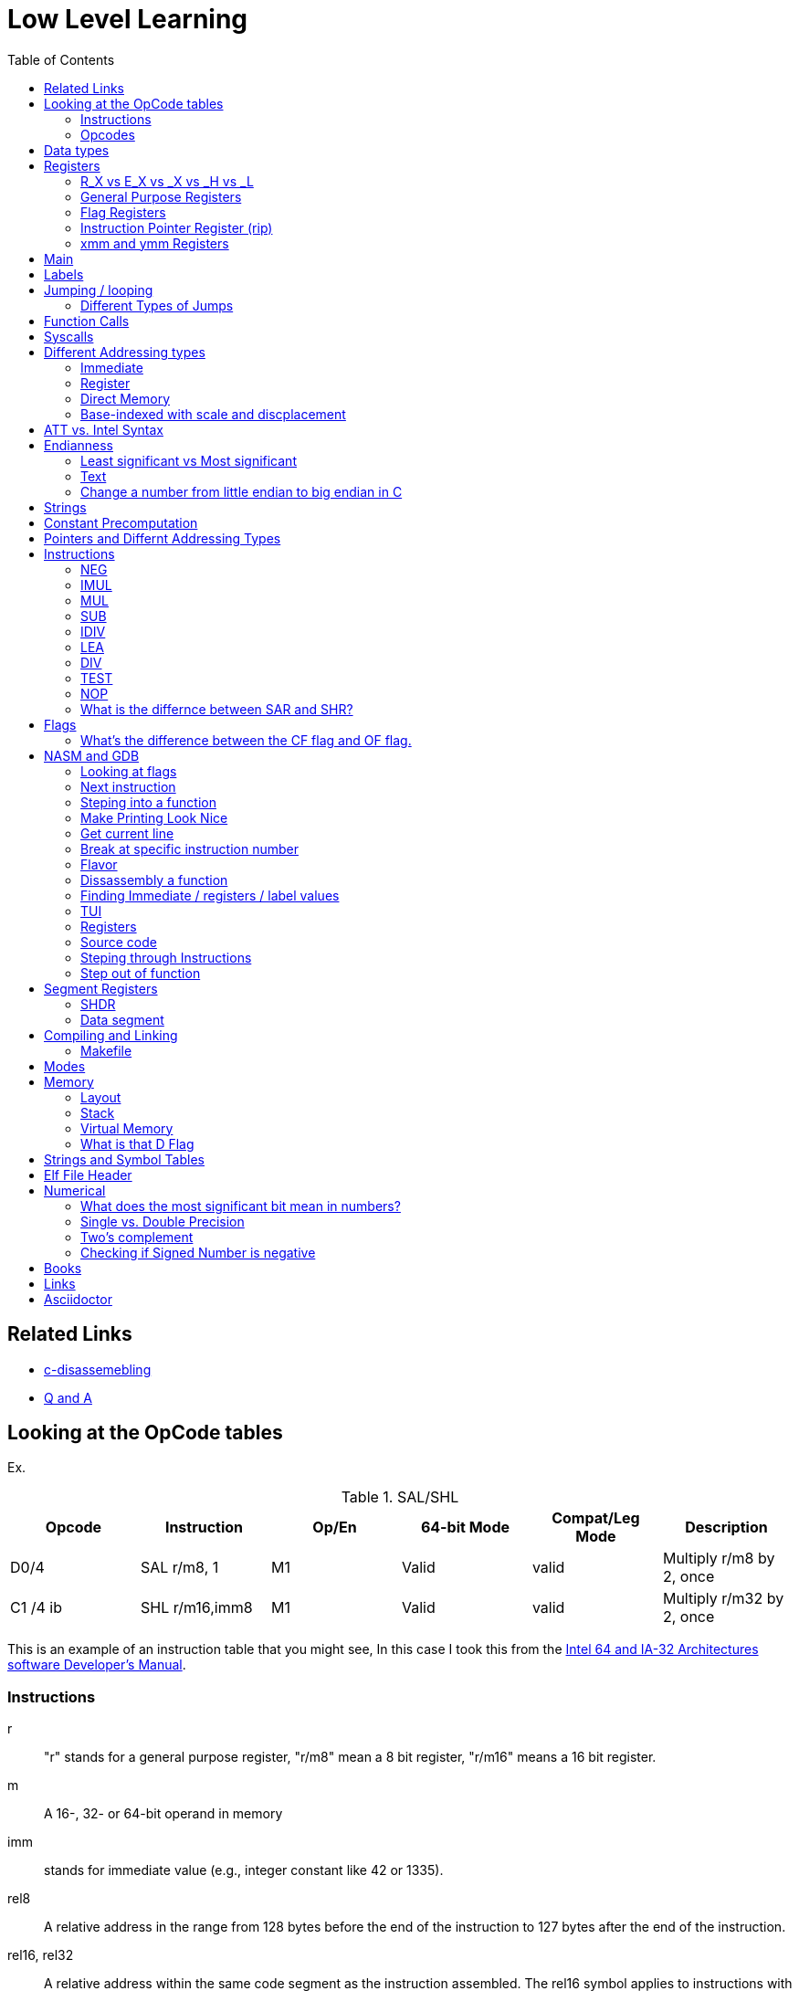 = Low Level Learning
:docinfo: shared
:source-highlighter: pygments
:pygments-style: monokai
:icons: font
:stem:
:toc: left

== Related Links
- https://html-preview.github.io/?url=https://github.com/A-Larsen/beginning_low_level_learning/blob/main/docs/c-disassembling.html[c-disassemebling]
- https://html-preview.github.io/?url=https://github.com/A-Larsen/beginning_low_level_learning/blob/main/docs/Q-and-A.html[Q and A]

== Looking at the OpCode tables

Ex.


.SAL/SHL
[%header cols="1,1,1,1,1,4"]
|===
| Opcode   | Instruction      | Op/En | 64-bit Mode | Compat/Leg Mode | Description

| D0/4     | SAL r/m8, 1      | M1    | Valid       | valid           | Multiply r/m8 by 2, once

| C1 /4 ib | SHL r/m16,imm8   | M1    | Valid       | valid           | Multiply r/m32 by 2, once
|===


This is an example of an instruction table that you might see, In this case I
took this from the
https://www.intel.com/content/www/us/en/developer/articles/technical/intel-sdm.html[Intel 64 and IA-32 Architectures software Developer's Manual].

=== Instructions
r::
    "r" stands for a general purpose register, "r/m8" mean a 8 bit register,
    "r/m16" means a 16 bit register.

m::
    A 16-, 32- or 64-bit operand in memory

imm::
    stands for immediate value (e.g., integer constant like 42 or 1335).

rel8::
    A relative address in the range from 128 bytes before the end of the
    instruction to 127 bytes after the end of the instruction.

rel16, rel32::
    A relative address within the same code segment as the instruction
    assembled. The rel16 symbol applies to instructions with an operand-size
    attribute of 16 bits; the rel32 symbol applies to instructions with an
    operand-size attribute of 32 bits

=== Opcodes
REX.W::
    Indicates the use of a REX prefix that affects operand size or instruction
    semantics. The ordering of the REX prefix and other optional/mandatory
    instruction perfixes are discussed in Chapter 2. Note that REX prefixes
    promote legacy instructions to 64-bit behavor are not listed explicitly in
    the opcode column

/Digit::
    A digit between 0 and 7 indicates that the ModR/M byte of the instruction
    uses only the r/m (register or memory) operand. The reg field contains the
    digit that provides an extension to the instruction's opcode.

/r::
    Indicates that the ModR/M byte of the instruction contains a register
    operand and an r/m operand.

cb, cw, cd, cp, co, ct::
     A 1-byte (cb), 2-byte (cw), 4-byte (cd), 6-byte (cp), 8-byte (co) or
     10-byte (ct) value following the opcode. This value is used to specify a
     code offset and possibly a new value for the code segment register.

ib, iw, id, io:: 
    A 1-byte (ib), 2-byte (iw), 4-byte (id) or 8-byte (io) immediate operand to
    the instruction that follows the opcode, ModR/M bytes or scale-indexing
    bytes. The opcode determines if the operand is a signed value. All words,
    doublewords and quadwords are given with the low-order byte first.

+rb, +rw, +rd, +ro::
    Indicates the lower 3 bits of the opcode byte is used to encode the register
    operand without a modR/M byte. The instruction lists the corresponding
    hexadecimal value of the opcode byte with low 3 bits as 000b. In non-64-bit
    mode, a register code, from 0 through 7, is added to the hexadecimal value
    of the opcode byte. In 64-bit mode, indicates the four bit field of REX.b
    and opcode[2:0] field encodes the register operand of the instruction. “+ro”
    is applicable only in 64-bit mode. See Table 3-1 for the codes.

+i::
    A number used in floating-point instructions when one of the operands is
    ST(i) from the FPU register stack. The number i (which can range from 0 to
    7) is added to the hexadecimal byte given at the left of the plus sign to
    form a single opcode byte.


NOTE: Look at Intel 64 and IA-32 Architectures Software Developer's Manual page
      2839


== Data types
.datatypes
[%header]
|===
| Type | Length  | Name
| db   | 8 bits  | Byte
| dw   | 16 bits | Word
| dd   | 32 bits | Double Word
| dq   | 64 bits | Quadword
|===

== Registers

=== R_X vs E_X vs _X vs _H vs _L
R_X:: all 64 bits
E_X:: lower 32 bits
_X:: lower 16 bits
_H:: top 4 bits of last byte
_L:: bottom 4 bits of last byte

=== General Purpose Registers

[%header]
|===
| 64-bit | 32-bit | 16-bit | low 8-bit | high 8-bit | comment
| rax    | eax    | ax     | al        | ah         |
| rbx    | ebx    | bx     | bl        | bh         |
| rcx    | ecx    | cx     | cl        | ch         |
| rcx    | edx    | dx     | dl        | dh         |
| rsi    | esi    | si     | sil       |            |
| rdi    | edi    | di     | dil       |            |
| rbp    | ebp    | bp     | bpl       |            | Base Pointer
| rsp    | esp    | sp     | spl       |            | Stack Pointer
| r8     | r8d    | r8w    | r8b       |            |
| r9     | r9d    | r9w    | r9b       |            |
| r10    | r10d   | r10w   | r10b      |            |
| r11    | r11d   | r11w   | r11b      |            |
| r12    | r12d   | r12w   | r12b      |            |
| r13    | r13d   | r13w   | r13b      |            |
| r14    | r14d   | r14w   | r14b      |            |
| r15    | r15d   | r15w   | r15b      |            |
|===

=== Flag Registers
|===
| Name     | Symbol | Bit | Content

| Carry    | CF     | 0   | Previous instruction had a carry

| parity   | PF     | 2   | Last byte has even number of 1s

| Adjust   | AF     | 4   | BCD operations

| Zero     | ZF     | 6   | Pervious instruction resulted in zero

| Sign     | SF     | 8   | Previous instruction resulted in most significant
                            bit equal to 1

| Overflow | OF     | 11  | Previous instruction resulted in overflow
|===

=== Instruction Pointer Register (rip)
The processor keeps trakc of the next instruction to be executed by storing the
address of the next instruction in rip.

=== xmm and ymm Registers
These registers are used for floating-point calculations and SIMD.



== Main
One file in your assembly program needs "main" defined. This seems to be defined
in the `.text` section.

[source, nasm]
----
section .text
global main
main:
----

== Labels
- Labels look like this `<description>:`
- Local lablels Look like this `.<description>:`

If there is a local label within a global label then the full label name
could loop like this `main.loop`. Like in this example:

[source, nasm]
----
section .text
global main
main:
    .loop
    ; do somethings
    jnz .loop

----

== Jumping / looping

`cmp` sets the approriate flags. `jl` jumps if rax < 42. `jmp` jumps straight to
the `ex` label.

[source, nasm]
----
    cmp rax, 42
    jl yes
    mov rbx, 0
    jmp ex
yes:
    mov rbx, 1
ex:
----

`ja`:: (jump if above)/ `jb` (jump if below) for a jump after a comparison
   of _unsigned numbers with cmp_.

`jg`:: (Jump if greater) / `jl` (jump if less) for _signed_.

`jae`:: (jump if above or equal), jle (jump if less or equal) and similar

https://www.felixcloutier.com/x86/loop:loopcc[loop]::
    checks RCX/ECX/CX register as a counter. Each time the LOOP instruction is
    executed, the count register is decremented, the check for 0. If the count
    is 0, the loop is terminated. If the count is not zero, a near jump is
    performed.

=== https://www.felixcloutier.com/x86/jmp[Different Types of Jumps]

Near Jump::
    A jump to an instruction within the current code segment (the segment
    currently pointed to by the CS register), sometimes referred to as an
    intrasegment jump

Short Jump::
    A near jump where the jump range is limited to –128 to +127 from the current
    EIP value

Far Jump::
    A jump to an instruction located in a different segment than the current
    code segment but at the same privilege level, sometimes referred to as an
    intersegment jump

Task Switch::
    A jump to an instruction located in a different task

== Function Calls
`Instruction call <address>` is the same as:

[source, nasm]
----
push rip
jmp <address>
----

The address now stored in the stack (for rip contents) is called *return*
*address*.

the first six arguments are rdi, rsi, rdx, rcx, r8, and r9, respectively.

`ret` instruction denotes the function end. same as `pop rip`.

One should not invoke `ret` unless the stack is in exactly the same state as
when the function started.


Callee-saved registers::
    must be restored by the procedure being called.
    rbx, rbp, rsp, r12-r15

Caller-saved registers::
    Should be saved before invoking a function and restored after. All other
    registers are caller-saved.

pattern of calling a function:

- Save all caller-saved registers you want to survive function call (you can use
  push for that)

- Store arguments in the relevent register (rdi, rsi, etc).

- Invoke function returns, rax, will hold the return value.

- Restore caller-saved registers stored before the function call.


NOTE: some system calls also return values - be careful to read the docs!

== Syscalls
syscall instructions implicitly uses rcx. System calls cannot accept more than
six arguments.

All the syscalls are listed in _/usr/include/nasm/unistd.h_ (or something
similar), together with their numbers (the value to put in EAX before you call
int 80h). In ubuntu I found the file in
_/usr/include/x86_64-linux-gnu/asm/unistd_64.h_.

You can checkout https://www.man7.org/linux/man-pages/man2/syscalls.2.html[man syscalls] on links to lookup a syscall.


== Different Addressing types

=== Immediate
use the specified value

ex.

[source, nasm]
----
mov rax, 10
----

=== Register
Use the value in teh specified register

[source, nasm]
----
mov rax, rbx
----

[source, nasm]
----
mov rax, [10]; transfers 8 bytes starting at the tenth address into rax
----

[source, nasm]
----
mov r9, 10
mov rax, [r9] ; take the address from the register
----

=== Direct Memory
Use the value at the specified memory address

[source, nasm]
----
mov rdi, 0x172 ; not 100% sure about this
----

=== Base-indexed with scale and discplacement
Most addressing modes are generalized by this mode. The address here is
calculated based on the following components:

----
Address = base + index * scale + displacement
----

- Base is either immediate or a register
- Scale can only be immediate equal to 1, 2, 4, or 8
- Index is immediate or a register 
- Displacement is always immediate

[source, nasm]
----
mov rax, [rbx + 4 * rcx + 9]
mov rax, [4 * r9]
mov rdx, [rax + rbx]
lea rax, [rbx + rbx * 4] ; rax = rbx * 5
add r8, [9 + rbx * 8 + 7]
----

== ATT vs. Intel Syntax
gdb uses ATT syntax by default, but you can change it to intel (nasm's syntax)
with the command `set disassembly-flavor intel`


== Endianness
=== Least significant vs Most significant
This is dependent on the endianness of the system. Most systems are little
endian meaning that the less significant bits are further the the right. More
signifacant bits are further to the right.

=== Text
This instruction

[source, gdb]
----
mov rax, [text1]
----

stores `text1` into rax in little endian mode

.gdb rax register
[source, gdb]
----
(gdb) i r
rax            0x5452455000636261  6075995057182433889
----

0x61 is a, 0x62 is b, and 0x63 is c.

=== Change a number from little endian to big endian in C
[source, c]
----
#include <stdio.h>
#include <stdlib.h>
#include <arpa/inet.h>

int
main(void){
    unsigned int num = 0x12345678;
    printf("%x\n", htonl(num));
}
----

== Strings
To explicitly state the length of a string:

[source, nasm]
----
db 27, 'Selling England by the Pound'
----

== Constant Precomputation
The math in the code belows is calculated at compile time and turned into a
constant

[source, nasm]
----
lab: db 0

mov rax, lab + 1 + 2 *3 
----

== Pointers and Differnt Addressing Types
Pointers are 8 bytes.

you need to specify operation size, when trying to write shomewhere a value
whose size is not specified.

[source, nasm]
----
section .data
    test: dq -1
section .bss
section .text
	global main
main:
   mov byte[test], 1 
    ;mov [test], 1 ; gives an error
   mov word[test], 1
   mov dword[test], 1
   mov qword[test], 1

	mov  rax, 60
	mov rdi, 0 
	syscall
----

== Instructions
=== https://www.felixcloutier.com/x86/neg[NEG]
The https://www.felixcloutier.com/x86/neg[NEG] instruction applys two complement. It sets the CF falgs to zero if the
source operand is 0; otherwise it is set to 1.

=== https://www.felixcloutier.com/x86/imul[IMUL]
signed multiplication

One-operand form::
    secound operand is in AL, AX, EAX, or RAX, depending on the
    size

Two-operand form::
    With this form the destination operand (the first operand) is multiplied by
    the source operand

Three-operand form::
    with `mul a, b, c`, the multiplication of `b` and `c` is
    stored in `a`

=== https://www.felixcloutier.com/x86/mul[MUL]
unsigned multiply

the source operand is located in either AL, AX, or EAX, dending on the size of
the operand.

The result is stored in RDX:RAX meaning that the lower 64 bits are stored in RAX
and the upper 64 bits are stored in RDX. This is because the result of two
numbers can be larger bit size they originaly had.

=== https://www.felixcloutier.com/x86/sub[SUB]
subtract source operand from the destination operand and stores the result in
the destination operand.

- integer subraction; signed and unsigned

- sets OF flags to indicate an overflow in the signed or unsigned result,
  respectively.

- The SF flag indicates the sign of the signed result

In 64-bit mode the instruction's default operation size is 32 bits

=== https://www.felixcloutier.com/x86/idiv[IDIV]
signed divide. Divides the value in AX, DX:AX, or EDX:EAX (dividend) by the
source operand (divisor) and stores the result in AX (AH:AL), DX:AX, or EDX:EAX
registers.

- Overflow is indicated withthe #DE (divide error) exception rather than with
  the CF flag

The **modulo** can be found in rdx.

WARNING: Remember to set rdx to zero every time before you use idiv or the
         resulting quotient may be wrong.


=== https://www.felixcloutier.com/x86/lea[LEA]
[source, nasm]
----
lea rsi, [variable]
----

square brackets represent *indirect addressing*.

=== https://www.felixcloutier.com/x86/div[DIV]
Divids unsigned the value in the AX, DX:AX, EDX:EAX, or RDX:RAX registers
(dividend) by the source operand (divisor) and stores the result in AX (AH:AL),
DX:AX, EDX:EAX, or RDX:RAX register

=== https://www.felixcloutier.com/x86/test[TEST]
Computes the bit-wise logical AND of first operand (source 1 operand) and the
second operand (source 2 operand) and sets the SF, ZF, and PF status flags
according to the result. The result is then discarded.

If the result of AND is zero then the ZF flag is set.

=== https://www.felixcloutier.com/x86/nop[NOP]
The x86-64 ISA includes several no-op (no operation) instructions, including
`nop`, `nop A,` (no-op with an argument), and `data16`. No-ops do pretty much
nothing, but do set the rflags. The main reason for no-ops is to optimize
instruction memory (e.g., code size, alignment).

=== What is the differnce between SAR and SHR?
SAR sets or clears the most significant bit depending on the sign, While SHR
just clears the most significant bit.


== Flags
[%header]
|===
| Name      | Symbol | Bit | Content

| Carry     | CF     | 0   | Previous instruction had a carry

| Parity    | PF     | 2   | Last Byte has even number of 1s

| Zero      | ZF     | 4   | BCD operations

| Sign      | SF     | 8   | Previous instruction restulted in most significant
                             bit equal to 1

| Direction | DF     | 10  | Direction of string operation (increment or
                             decrement)

| Overflow  | OF     | 11  | Previous Instruction resulted in overflow
|===

=== What's the difference between the CF flag and OF flag.
Carry Flag::
    bits that are carried over in *UNSIGNED* integer arithmetic

Overflow Flag::
    bits that are carried over in *SIGNED* integer arithmetic

== NASM and GDB
=== Looking at flags
To get flag values:
[source, gdb]
----
info registers eflags
----

An output like this:

[source, gdb]
----
eflags  0x41  [ CF ZF ]
----

means that the carry and zero flag are set

=== Next instruction
assembly:
[source, gdb]
----
(gdb) ni
----

C:
[source, gdb]
----
(gdb) n
----

=== Steping into a function
To step into an assembly function
[source, gdb]
----
(gdb) stepi
----

To step into an C function
[source, gdb]
----
(gdb) step
----

=== Make Printing Look Nice
[source, gdb]
----
(gdb) set print pretty
----

=== Get current line
[source, gdb]
----
(gdb) frame
----

=== Break at specific instruction number
[source, gdb]
----
 (gdb) b * 0x0000000000401110
----

=== Flavor
to set dissasembly flavor to intel instead of AT&T:

[source, gdb]
----
(gdb) set disassembly-flavor intel
----

=== Dissassembly a function

[source, gdb]
----
disassemble <function name>
----

* **function name** - can be the name of any function (i.e main)


=== Finding Immediate / registers / label values
If you have

[source, nasm]
----
msg db "hello, world", 10, 0
----

In the `.data` section and use it later with

[source, nasm]
----
mov rsi, msg
----

The output of `(gdb) dissassembly <function name>` might look something like
this

[source, nasm]
----
0x000000000040111a <+10>:    movabs rsi,0x404028
----

You can see what is inside the memory address `0x404028` with

[source, gdb]
----
(gdb) x/s 0x404028
0x404028 <msg>: "hello, world\n"
----

As you can see that is the address is where `msg` is located

* **get register value** -> `(gdb) x/s $rax`
* **get register value** -> `(gdb) p $rax`
* **get label value** -> `(gdb) x/s &codes`
* **get label value** -> `(gdb) p &codes`
* **x/s** -> output string
* **x/c** -> output character
* **x/13c** -> output 13 characters
* **x/13d** -> output 13 characters in decimal representation

NOTE: checkout `(gdb) help x`

=== TUI
[source, gdb]
----
(gdb) tui <enable/disable>
----

=== Registers
[source, gdb]
----
(gdb) info registers
----

=== Source code
[source, gdb]
----
(gdb) list <nothing or line number>
----

=== Steping through Instructions
.next_asm.gdb
[source, gdb]
----
set language asm
set disassembly-flavor intel
define asm_next
nexti
disassemble
end
----

[source, sh]
----
$ gdb -x next_asm.gdb <executable>
----

=== Step out of function
[source, gdb]
----
(gdb) finish
----


== Segment Registers

Logical addresses can be explicitly specified in *x86 assembly language

all segments have a base of zero

In protected mode, code may always modify all segment registers except CS (the
code segment selector). This is because the current privilege level (CPL) of the
processor is stored in the lower 2 bits of the CS register

The only ways to raise the processor privilege level (and reload CS) are through
the lcall (far call) and int (interrupt) instructions. Similarly, the only ways
to lower the privilege level (and reload CS) are through lret (far return) and
iret (interrupt return) instructions. In real mode, code may also modify the CS
register by making a far jump (or using an undocumented POP CS instruction on
the 8086 or 8088).[4] Of course, in real mode, there are no privilege levels;
all programs have absolute unchecked access to all of memory and all CPU
instructions

[source, asm]
----
movl $42, %fs:(%eax)  ; Equivalent to M[fs:eax]<-42) in RTL
----

or in intel syntax

[source, nasm]
----
mov dword [fs:eax], 42
----

* What data is in each segment
    - All CPU instructions are implicitly fetched from the code segment
      specified by the segment selector held in the CS register.

    - Most memory references come from the data segment specified by the segment
      selector held in the DS register. These may also come from the extra
      segment specified by the segment selector held in the ES register, if a
      segment-override prefix precedes the instruction that makes the memory
      reference. Most, but not all, instructions that use DS by default will
      accept an ES override prefix.

    - Processor stack references, either implicitly (e.g. push and pop
      instructions) or explicitly (memory accesses using the (E)SP or (E)BP
      registers) use the stack segment specified by the segment selector held in
      the SS register.

    - String instructions (e.g. stos, movs), along with data segment, also use
      the extra segment specified by the segment selector held in the ES
      register.

    - mov is used to manipulate data, so the address is relative to the data
      segment

=== SHDR
From https://linux.die.net/man/5/elf[man elf] we can see that the `Elf32_Shdr` or `Elf32_Shdr` structs, can
contain info about `.bss`, `.data`, etc.

=== Data segment

==== Example 1

[source, nasm]
----
global main
section .data
    bNum db 123
section .text
main:
lea rax, [bNum]
----

.gdb disassembly
[source, gdb]
----
 lea    rax,ds:0x404028
----

ds:: data segment
0x404028:: address of bNum

== Compiling and Linking
=== Makefile
The `-f` is follow by the output format, in our case elf64, which means
Executable and Linkable Format for 64-bit. The `-g` mains that we include debug
information in a debug format specified adter the `-F` option. We use dwarf
debug format. The `-l` tells NASM to generate a _.lst_ file. Nasm will create an
object file with a _.o_ extension. That object file is used by the linker.

DWARF::
    **D**ebug With **A**rbitrary **R**ecord **F**ormat

STABS::
    Debug with **S**ymbol **Tab**le **S**trings.

elf64::
    **E**xecutable and **l**inkable **F**ormat for **64**-bit

PIE::
    **P**osition-**I**ndependant **E**xecutables

== Modes
Real mode::
* the most ancient, 16-bit
* Computer is booted into this mode
* Can access pretty much any memory location
* No virtual memory

Protected::
* commonly referred as 32-bit one
* Virtual memory
* Protection rings
* Improved segmentation

Virtual::
* emulate real mode inside protected

System management mode::
* for sleep mode, power management, etc

Long Mode::
* Virtual memory

"A 386 CPU can be put back into real mode by clearing a bit in the CR0 control
register, however this is a privileged operation in order to enforce security
and robustness"
-- X86_memory_segmentation, Wikipedia


== Memory 
The memory size has a theoretical limit of 2^64 address.

If you look at this _.lst_ file you can see the each memory address (second
column) has 8 hexadecimal digits meaning that there are 64 bits per instruction.
This is because we are using 64 bit assembler.

.\.lst file
[code, lst]
----
    11 00000000 B801000000                  mov rax, 1
    12 00000005 BF01000000                  mov rdi, 1
----


=== Layout

The stack in high memory can grow; it grows in the downward directection toward
`section .bss`. The available free memory between the stack and the other
sections is called the heap.

The memory in `section .bss` is asigned at runtime.

[ditaa]
----
+----------------------------+ high address
|    environment variables   |
|   command line arguments   |
+----------------------------+
|          stack             |
|                            |
|                            |
|                            |
|                            |
|                            |
|                            |
|           heap             |
+----------------------------+
|                            |
|           .bss             |
+----------------------------+
|                            |
|          .data             |
+----------------------------+
|                            |
|          .text             |
+----------------------------+ low address (executable code)
----

[source, gdb]
----
readelf --symbols ./memory | tail +10 | sort -k 2 -r
----

.output
[%collapsible]
====
    38: 0000000000404090     0 NOTYPE  GLOBAL DEFAULT   23 _end
    23: 0000000000404071     8 OBJECT  LOCAL  DEFAULT   23 qvar
    22: 000000000040405d     2 OBJECT  LOCAL  DEFAULT   23 wvar
    21: 0000000000404059     4 OBJECT  LOCAL  DEFAULT   23 dvar
    20: 0000000000404058     1 OBJECT  LOCAL  DEFAULT   23 bvar
    43: 0000000000404058     0 OBJECT  GLOBAL HIDDEN    22 __TMC_END__
     7: 0000000000404054     1 OBJECT  LOCAL  DEFAULT   23 completed.0
    41: 0000000000404051     0 NOTYPE  GLOBAL DEFAULT   23 __bss_start
    32: 0000000000404051     0 NOTYPE  GLOBAL DEFAULT   22 _edata
    19: 000000000040404d     1 OBJECT  LOCAL  DEFAULT   22 text2
    18: 0000000000404045     8 OBJECT  LOCAL  DEFAULT   22 qNum2
    17: 0000000000404041     1 OBJECT  LOCAL  DEFAULT   22 text1
    16: 0000000000404039     8 OBJECT  LOCAL  DEFAULT   22 qNum1
    15: 0000000000404035     4 OBJECT  LOCAL  DEFAULT   22 dNum
    14: 000000000040402b     2 OBJECT  LOCAL  DEFAULT   22 warray
    13: 0000000000404029     2 OBJECT  LOCAL  DEFAULT   22 wNum
    12: 0000000000404028     1 OBJECT  LOCAL  DEFAULT   22 bNum
    36: 0000000000404020     0 OBJECT  GLOBAL HIDDEN    22 __dso_handle
    31: 0000000000404018     0 NOTYPE  WEAK   DEFAULT   22 data_start
    34: 0000000000404018     0 NOTYPE  GLOBAL DEFAULT   22 __data_start
    29: 0000000000404000     0 OBJECT  LOCAL  DEFAULT   21 _GLOBAL_OFFSET_TABLE_
    27: 0000000000403e60     0 OBJECT  LOCAL  DEFAULT   19 _DYNAMIC
     8: 0000000000403e58     0 OBJECT  LOCAL  DEFAULT   18 __do_global_dtor[...]
    10: 0000000000403e50     0 OBJECT  LOCAL  DEFAULT   17 __frame_dummy_in[...]
    25: 0000000000402060     0 OBJECT  LOCAL  DEFAULT   16 __FRAME_END__
    28: 0000000000402004     0 NOTYPE  LOCAL  DEFAULT   15 __GNU_EH_FRAME_HDR
    37: 0000000000402000     4 OBJECT  GLOBAL DEFAULT   14 _IO_stdin_used
    33: 0000000000401190     0 FUNC    GLOBAL HIDDEN    13 _fini
    42: 0000000000401110     0 NOTYPE  GLOBAL DEFAULT   12 main
     9: 0000000000401100     0 FUNC    LOCAL  DEFAULT   12 frame_dummy
     6: 00000000004010d0     0 FUNC    LOCAL  DEFAULT   12 __do_global_dtors_aux
     5: 0000000000401090     0 FUNC    LOCAL  DEFAULT   12 register_tm_clones
     4: 0000000000401060     0 FUNC    LOCAL  DEFAULT   12 deregister_tm_clones
    39: 0000000000401050     5 FUNC    GLOBAL HIDDEN    12 _dl_relocate_sta[...]
    40: 0000000000401020    38 FUNC    GLOBAL DEFAULT   12 _start
    44: 0000000000401000     0 FUNC    GLOBAL HIDDEN    11 _init
     2: 000000000040037c    32 OBJECT  LOCAL  DEFAULT    4 __abi_tag
    35: 0000000000000000     0 NOTYPE  WEAK   DEFAULT  UND __gmon_start__
     0: 0000000000000000     0 NOTYPE  LOCAL  DEFAULT  UND
    30: 0000000000000000     0 FUNC    GLOBAL DEFAULT  UND __libc_start_mai[...]
    11: 0000000000000000     0 FILE    LOCAL  DEFAULT  ABS memory.nasm
    24: 0000000000000000     0 FILE    LOCAL  DEFAULT  ABS crtstuff.c
     3: 0000000000000000     0 FILE    LOCAL  DEFAULT  ABS crtstuff.c
     1: 0000000000000000     0 FILE    LOCAL  DEFAULT  ABS crt1.o
    26: 0000000000000000     0 FILE    LOCAL  DEFAULT  ABS
====

- **main**  -> 0x0000000000401110.
- **.bss**  -> 0x0000000000404051
- **.data** -> 0x0000000000404018

=== Stack
The stacck segment starts in high memory, and when it grows, it grows in the
downward direction. Items are placed on the stack with the
https://www.felixcloutier.com/x86/push[push] instruction and removed from the
stack with the https://www.felixcloutier.com/x86/pop[pop] instruction. Every
time you push, the stack grows, every time you pop, the stack shrinks.

The stack can be used as temporary storage to save values in registers and call
them back later or, more importantly, to transfer values to functions.

[source, nasm]
----
section .data
    string db "ABCDE", 0
    stringLen equ $ - string - 1

main:
    xor rax, rax
    mov rbx, string
    mov rcx, stringLen
    mov r12, 0
    pushLoop:
        mov al, byte [rbx + r12]
        push rax
        inc r12
        loop pushLoop
----

[source, gdb]
----
(gdb) i s
----

.output
[%collapsible]
====
    #0  0x000000000040116a in pushLoop ()
    #1  0x0000000000000044 in ?? ()
    #2  0x0000000000000043 in ?? ()
    #3  0x0000000000000042 in ?? ()
    #4  0x0000000000000041 in ?? ()
    #5  0x0000000000000001 in ?? ()
    #6  0x00007ffff7da1d90 in __libc_start_call_main (main=main@entry=0x401130 <main>,
        argc=1, argc@entry=-10544, argv=0x7fffffffd7e8, argv@entry=0x4)
        at ../sysdeps/nptl/libc_start_call_main.h:58
    #7  0x00007ffff7da1e40 in __libc_start_main_impl (main=0x401130 <main>, argc=-10544,
        argv=0x4, init=<optimized out>, fini=<optimized out>, rtld_fini=<optimized out>,
        stack_end=0x7fffffffd7d8) at ../csu/libc-start.c:392
    #8  0x0000000000401065 in _start ()
====

Here you can see the stack, and can see 0x0000000000000041 (A),
0x0000000000000042 (B), 0x0000000000000042 \(C), 0x0000000000000043 (D)
0x0000000000000044 (E), being pushed onto the stack.

=== Virtual Memory
From https://linux.die.net/man/5/elf[man elf] or `info elf` we can see that
`e_entry` from the `ElfN_Ehdr` struct gives the virtual address to which the
system first transfers control.

=== What is that D Flag
The "D" flag determines the size of each element in the stack. It can be
changed, but changing it can result in an unaligned stack if you are not
careful.


== Strings and Symbol Tables
From https://linux.die.net/man/5/elf[man elf] we see that `Elf32_Sym` or `Elf64_Sym` can hold these tables.

== Elf File Header

[source, sh]
----
$ readelf --file-header ./memory
----

.output
[%collapsible]
====
  Magic:   7f 45 4c 46 02 01 01 00 00 00 00 00 00 00 00 00
  Class:                             ELF64
  Data:                              2's complement, little endian
  Version:                           1 (current)
  OS/ABI:                            UNIX - System V
  ABI Version:                       0
  Type:                              EXEC (Executable file)
  Machine:                           Advanced Micro Devices X86-64
  Version:                           0x1
  Entry point address:               0x401020
  Start of program headers:          64 (bytes into file)
  Start of section headers:          14520 (bytes into file)
  Flags:                             0x0
  Size of this header:               64 (bytes)
  Size of program headers:           56 (bytes)
  Number of program headers:         13
====

[source, gdb]
----
(gdb) disass
----

.output
[%collapsible]
====
    Dump of assembler code for function main:
       0x0000000000401110 <+0>:     push   %rbp
       0x0000000000401111 <+1>:     mov    %rsp,%rbp
    => 0x0000000000401114 <+4>:     lea    0x404028,%rax
       0x000000000040111c <+12>:    movabs $0x404028,%rax
       0x0000000000401126 <+22>:    mov    0x404028,%rax
       0x000000000040112e <+30>:    mov    %rax,0x404058
       0x0000000000401136 <+38>:    lea    0x404058,%rax
       0x000000000040113e <+46>:    lea    0x404029,%rax
       0x0000000000401146 <+54>:    mov    0x404029,%rax
       0x000000000040114e <+62>:    lea    0x404041,%rax
       0x0000000000401156 <+70>:    movabs $0x404041,%rax
       0x0000000000401160 <+80>:    movabs $0x404042,%rax
       0x000000000040116a <+90>:    lea    0x404042,%rax
       0x0000000000401172 <+98>:    mov    0x404041,%rax
       0x000000000040117a <+106>:   mov    0x404042,%rax
       0x0000000000401182 <+114>:   mov    %rbp,%rsp
       0x0000000000401185 <+117>:   pop    %rbp
       0x0000000000401186 <+118>:   mov    $0x3c,%eax
       0x000000000040118b <+123>:   xor    %rdi,%rdi
       0x000000000040118e <+126>:   syscall
====

The entry point from `readelf` is smaller then the entry point from `disass`.
This is because their is a header for elf executables.


== Numerical
=== What does the most significant bit mean in numbers?
It can either be a part of the bit of the number or thing it is trying to
represent if it is a unsigned number. Or it can represent whether a number is
"signed" or "unsigned" if it is a signed number.

=== Single vs. Double Precision
I decimal number has three parts:

SIGN::
Specifies a negitive or positive number, 0 being positive and 1 being
negative.

EXPONENT::
Takes the non-decimal version of the number and counts the first bit to the
right of most signicant on bit all the way to the least significant bit and
then adds 127 if it is single percision or 1023 if it is double percision.

FRACTION::
Takes the non-decimal version number and stores the first bit to the right
of most signicant on bit all the way to the least significant bit.

If the exponent part of a single percision number is above 127 it is a positive
exponent, otherwise it is a negative exponent.

If the exponent part of a double percision number is above 1023 it is a positive
exponent, otherwise it is a negative exponent.

A single-precision number is stored in 32 bits: 1 sign bit, 8 exponent bits,
and 23 fraction bits

----
S   EEEEEEEE   FFFFFFFFFFFFFFFFFFFFFFF 
0   1      8   9                     31
----

A double-percision number is stored in 64-bits: 1 sign bit, 11 exponent bits,
and 52 fractin bits.

----
S  EEEEEEEEEEE   FFFFFFFFFFFFFF...FFFFFFFFFFFFFFF 
0  1         11  12                             63
----
=== Two's complement
Two's complement is used to represent negative numbers.This is the steps to get
the negative version of a number.

1. Do a logical not to all the bits
2. add 1

Binary 4294967296 is zero, anything above this number is positive, anything
below this is negative.

For example, I can convert the number 500 into the negative version of the
number in c.

[source, c]
----
#include <stdio.h>

#define NUM 500

int
main(void){
unsigned int a = (~NUM) + 1;
printf("%d\n", a);
}
----

=== Checking if Signed Number is negative
==== binary
check if the most significant bit is 1

==== hexidecimal
check if lefmost byte is 8, 9, A, B, C D, E, or F. Break number into multiple
bytes or this will not work. For example 0xd12 would appear to be negative if
you didn't break it up into byte chunks, doing so you get:

----
0x0d, 0x12 
----

or

----
0x0d << 8 | 0x12
----

Notice how the leftmost byte actually starts with a zero. Also notice how each
byte is two digits long.

you can or bytes together to get the original answer by doing

----
byte4 << 24 | byte3 << 16 | byte2 << 8 | byte1
----

In this case I or'ed together 4 bytes to get a 24 bit number. bitshift right 8,
16, 24 are offsets; shifting by one byte, two bytes, and then three.

== Books
- "Learn to Program with Assembly by Jonathan Bartlett"
    * learning AT&T syntax with GNU assembler

- "Low-Level Programming by Igor Zhirkov" 
    * intel syntax

- "Linkers and Loaders, John R. Levine, 1999, The Morgan Kaufmann Series in
  Sofware Engineering and Programming"

- "Assembly Language for x86 Processors 6th Edition by Kip R. Irvine"

- "Beginning x64 Assembly Programming from Novice to AVX Professional by Jo Van
   Hoey"

== Links
- https://www.felixcloutier.com/x86/[x86 and amd64 instruction reference]
- https://www.intel.com/content/www/us/en/developer/articles/technical/intel-sdm.html[intel 64 IA-32 architectures Software Developer's Manual]
- https://redirect.cs.umbc.edu/portal/help/nasm/nasm.shtml[nasm and gdb]
- https://refspecs.linuxfoundation.org/elf/x86_64-abi-0.99.pdf[System V Application Binary Interface AMD64]
- https://electronicsreference.com/assembly-language/linux_syscalls/[linux syscalls]
- https://blog.packagecloud.io/the-definitive-guide-to-linux-system-calls/[more on linux syscalls]
- https://github.com/torvalds/linux/blob/v3.13/arch/x86/syscalls/syscall_32.tbl[linux source code syscall table]
- https://stackoverflow.com/questions/15017659/how-to-read-the-intel-opcode-notation[op code notation]
- https://stackoverflow.com/questions/10684468/missing-debugging-information-with-gdb-and-nasm[debugging asm_next script nasm and gdb]

== Asciidoctor
- https://docs.asciidoctor.org/diagram-extension/latest/diagram_types/bytefield/[bytefield extension]
